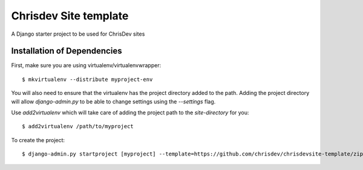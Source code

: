 =======================
Chrisdev Site template
=======================

A Django starter project to be used for ChrisDev sites

Installation of Dependencies
============================

First, make sure you are using virtualenv/virtualenvwrapper::

    $ mkvirtualenv --distribute myproject-env

You will also need to ensure that the virtualenv has the project directory
added to the path. Adding the project directory will allow `django-admin.py` to be able to change settings using the `--settings` flag.

Use `add2virtualenv` which will take care of adding the project path to the `site-directory` for you::

    $ add2virtualenv /path/to/myproject


To create the project::

    $ django-admin.py startproject [myproject] --template=https://github.com/chrisdev/chrisdevsite-template/zipball/master






